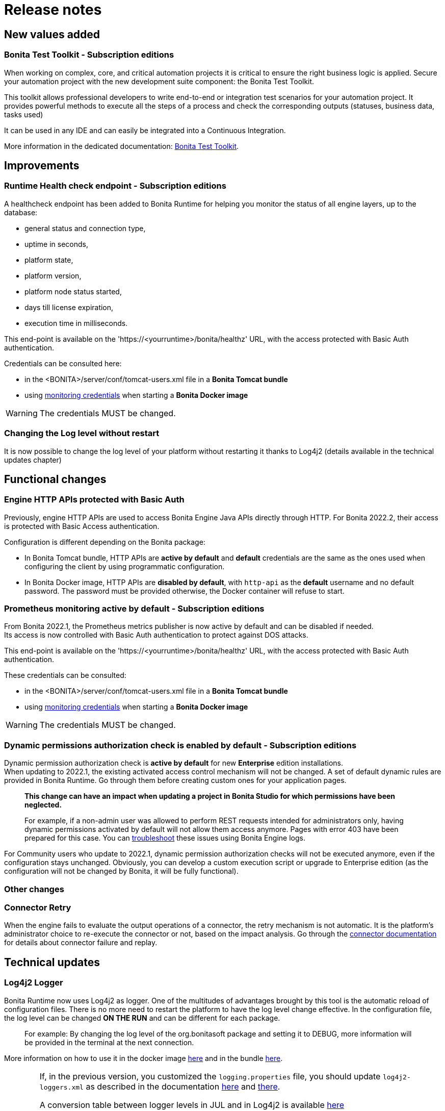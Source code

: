 = Release notes
:description: Bonita release note

== New values added

=== Bonita Test Toolkit - *Subscription editions*

When working on complex, core, and critical automation projects it is critical to ensure the right business logic is applied.
Secure your automation project with the new development suite component: the Bonita Test Toolkit. 

This toolkit allows professional developers to write end-to-end or integration test scenarios for your automation project. It provides powerful methods to execute all the steps of a process and check the corresponding outputs (statuses, business data, tasks used)

It can be used in any IDE and can easily be integrated into a Continuous Integration.

More information in the dedicated documentation: xref:test-toolkit:ROOT:pages:process-testing-overview.adoc[Bonita Test Toolkit].

== Improvements

=== Runtime Health check endpoint - *Subscription editions*

A healthcheck endpoint has been added to Bonita Runtime for helping you monitor the status of all engine layers, up to the database: 

* general status and connection type,
* uptime in seconds,
* platform state,
* platform version,
* platform node status started,
* days till license expiration,
* execution time in milliseconds. 

This end-point is available on the 'https://<yourruntime>/bonita/healthz' URL, with the access protected with Basic Auth authentication.

Credentials can be consulted here: 

* in the <BONITA>/server/conf/tomcat-users.xml file in a *Bonita Tomcat bundle*
* using xref:bonita-docker-installation.adoc#_monitoring_username[monitoring credentials] when starting a *Bonita Docker image*

WARNING: The credentials MUST be changed.

=== Changing the Log level without restart

It is now possible to change the log level of your platform without restarting it thanks to Log4j2 (details available in the technical updates chapter)

== Functional changes

=== Engine HTTP APIs protected with Basic Auth

Previously, engine HTTP APIs are used to access Bonita Engine Java APIs directly through HTTP.
For Bonita 2022.2, their access is protected with Basic Access authentication. +

Configuration is different depending on the Bonita package: 

* In Bonita Tomcat bundle, HTTP APIs are *active by default* and *default* credentials are the same as the ones used when configuring the client by using programmatic configuration. 
* In Bonita Docker image, HTTP APIs are *disabled by default*, with `http-api` as the *default* username and no default password. The password must be provided otherwise, the Docker container will refuse to start.

=== Prometheus monitoring active by default - *Subscription editions*

From Bonita 2022.1, the Prometheus metrics publisher is now active by default and can be disabled if needed. +
Its access is now controlled with Basic Auth authentication to protect against DOS attacks. +

This end-point is available on the 'https://<yourruntime>/bonita/healthz' URL, with the access protected with Basic Auth authentication.

These credentials can be consulted: 

* in the <BONITA>/server/conf/tomcat-users.xml file in a *Bonita Tomcat bundle*
* using xref:bonita-docker-installation.adoc#_monitoring_username[monitoring credentials] when starting a *Bonita Docker image*

WARNING: The credentials MUST be changed. 

=== Dynamic permissions authorization check is enabled by default - *Subscription editions*

Dynamic permission authorization check is *active by default* for new *Enterprise* edition installations. +
When updating to 2022.1, the existing activated access control mechanism will not be changed. 
A set of default dynamic rules are provided in Bonita Runtime. Go through them before creating custom ones for your application pages.  

____
*This change can have an impact when updating a project in Bonita Studio for which permissions have been neglected.*

For example, if a non-admin user was allowed to perform REST requests intended for administrators only, having dynamic permissions activated by default will not allow them access anymore. Pages with error 403 have been prepared for this case. You can xref:identity:rest-api-authorization.adoc#troubleshooting[troubleshoot] these issues using Bonita Engine logs.
____

For Community users who update to 2022.1, dynamic permission authorization checks will not be executed anymore, even if the configuration stays unchanged.
Obviously, you can develop a custom execution script or upgrade to Enterprise edition (as the configuration will not be changed by Bonita, it will be fully functional).

=== Other changes

=== Connector Retry

When the engine fails to evaluate the output operations of a connector, the retry mechanism is not automatic. It is the platform's administrator choice to re-execute the connector or not, based on the impact analysis. Go through the xref:runtime:connectors-execution.adoc[connector documentation] for details about connector failure and replay.

== Technical updates

===  Log4j2 Logger

Bonita Runtime now uses Log4j2 as logger.
One of the multitudes of advantages brought by this tool is the automatic reload of configuration files. There is no more need
to restart the platform to have the log level change effective. In the configuration file, the log level can be changed *ON THE RUN* and can be different for each package. 
____
For example: By changing the log level of the org.bonitasoft package and setting it to DEBUG, more information will be provided in the terminal at the next connection.
____

More information on how to use it in the docker image xref:runtime:bonita-docker-installation.adoc#logger_configuration[here] and in the bundle xref:setup-dev-environment:logging.adoc#_logging_configuration[here].


[WARNING]
====
If, in the previous version, you customized the `logging.properties` file, you should update `log4j2-loggers.xml` as described in the documentation
xref:runtime:bonita-docker-installation.adoc#logger_configuration[here] and xref:setup-dev-environment:logging.adoc#_logging_configuration[there].

A conversion table between logger levels in JUL and in Log4j2 is available
https://logging.apache.org/log4j/2.x/log4j-jul/index.html[here]

If you want to continue using the previous log format, the previous pattern is present in the `log4j2-appenders.xml` file but commented.

The Tomcat bundle does not log anymore in the console but only in `bonita.log` file. The previous behavior can be activated by setting the system property `-Dbonita.runtime.logger.sysout=Console` in tomcat's `setEnv.sh`
====

=== Enterprise Docker image 

Docker image is now focused on the RUN phase, with environment preparation being handled as on-premise installations. This means that the database schema and the associated user will not be created when starting the docker image. The database has to be created before the docker image starts. 
NOTE: We provide pre-configured database images with included schema and users on https://hub.docker.com/u/bonitasoft[Bonitasoft Docker Hub].

LDAP Synchronizer is now out of Bonita docker image and is available as an independent docker image ready for download from quay.io xref:identity:ldap-synchronizer#_using_the_ldap_synchronizer_docker_image.adoc[as detailed in the documentation]. 

Robustness and self-recovery capabilities were added to the data source to overcome network lags. 

Folder structure inside Bonita Docker images has been simplified: instead of having /opt/bonita/BonitaCommunity-{bonitaVersion} or /opt/bonita/BonitaSubscription-{bonitaVersion}, we now simply have */opt/bonita*. +

WARNING: If you have scripts using the former folder structure, please update them.

For assuring a smooth and intuitive Runtime configuration experience, environment properties and configuration variables naming have been reviewed.

The following environment properties were removed:

* `ENSURE_DB_CHECK_AND_CREATION`
* `DB_DROP_EXISTING`
* `BIZ_DB_DROP_EXISTING`
* `DB_ADMIN_USER`
* `DB_ADMIN_PASS`

To rationalize the Bonita configuration variables, some properties have been renamed:

* [.line-through]#`REST_API_DYN_AUTH_CHECKS`# flag is replaced by `BONITA_RUNTIME_AUTHORIZATION_DYNAMICCHECK_ENABLED`. See xref:runtime:bonita-docker-installation.adoc#dynamic-check-enable[the dedicated section] for details.

Also, to make the Bonita Docker image configuration easier, new environment variables have been added:

* HTTP_API_USERNAME
* HTTP_API_PASSWORD
* JMX_REMOTE_ACCESS
* REMOTE_IP_VALVE_ENABLED
* ACCESSLOGS_STDOUT_ENABLED
* ACCESSLOGS_FILES_ENABLED
* ACCESSLOGS_PATH
* ACCESSLOGS_PATH_APPEND_HOSTNAME
* ACCESSLOGS_MAX_DAYS
* HTTP_MAX_THREADS

== Feature deprecations and removals

=== SVN
The SVN feature is now deprecated. We recommend that you migrate your repositories to a GIT repository. This xref:setup-dev-environment:migrate-a-svn-repository-to-github.adoc[page] describes how to migrate an SVN repository to Github.

=== REST API

* Deprecated: filter page using the `isHidden` attribute on the api `API/portal/page`. That field is not used anymore and is always false.
The platform produces a warning log if the filter is set and ignores it.
* Removed: the `ReportingAPI` is removed as well as its associated engine API.

=== Multi-Tenancy

The tenant creation method has been deprecated following our 2021.1 decision to deprecate the Multi-Tenants architecture.


== Bug fixes

=== Fixes in Bonita 2022.1

==== Fixes in Bonita Runtime

* RUNTIME-178	- Case deletion throws 500 instead of 404 when the case does not exist.
* RUNTIME-4777 - Case overview does not paginate attached document list

== Known issues

=== Bonita Studio

* The `Run As JUnit test` action for Groovy REST API Extension project is broken (https://bugs.eclipse.org/bugs/show_bug.cgi?id=578535[Eclipse issue])
* Launching the enterprise Studio from the window installer does not work
